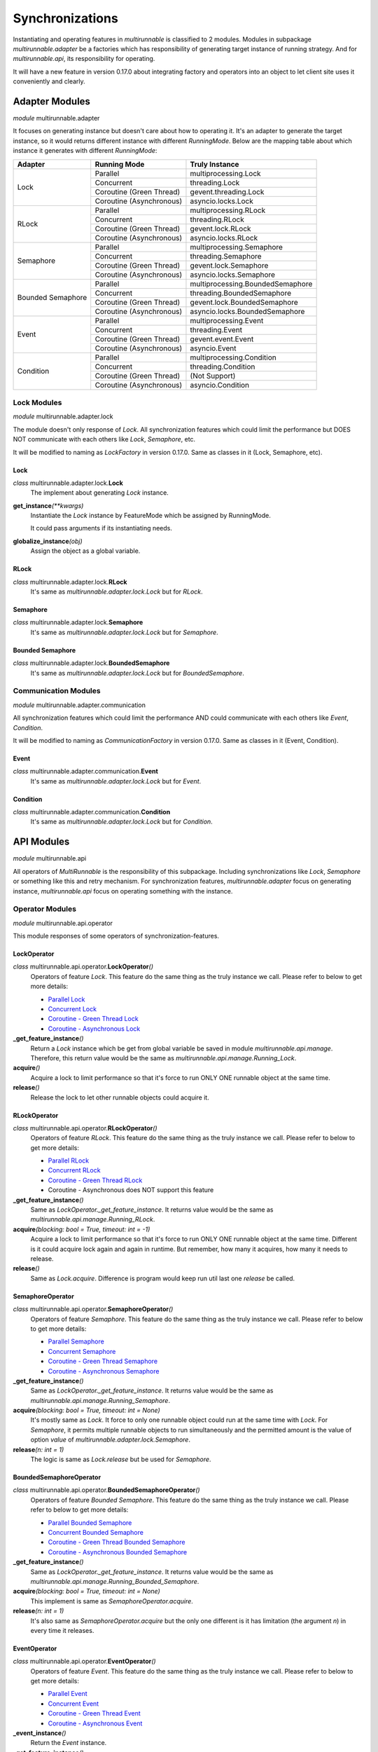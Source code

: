 ==================
Synchronizations
==================

Instantiating and operating features in *multirunnable* is classified to 2 modules.
Modules in subpackage *multirunnable.adapter* be a factories which has responsibility
of generating target instance of running strategy. And for *multirunnable.api*,
its responsibility for operating.

It will have a new feature in version 0.17.0 about integrating factory and operators
into an object to let client site uses it conveniently and clearly.

Adapter Modules
================

*module* multirunnable.adapter

It focuses on generating instance but doesn't care about how to operating it.
It's an adapter to generate the target instance, so it would returns different
instance with different *RunningMode*. Below are the mapping table about which
instance it generates with different *RunningMode*:

+-----------------------+------------------------------+--------------------------------------------+
|         Adapter       |         Running Mode         |               Truly Instance               |
+=======================+==============================+============================================+
|                       |            Parallel          |            multiprocessing.Lock            |
+                       +------------------------------+--------------------------------------------+
|                       |           Concurrent         |                threading.Lock              |
+         Lock          +------------------------------+--------------------------------------------+
|                       |    Coroutine (Green Thread)  |             gevent.threading.Lock          |
+                       +------------------------------+--------------------------------------------+
|                       |    Coroutine (Asynchronous)  |             asyncio.locks.Lock             |
+-----------------------+------------------------------+--------------------------------------------+
|                       |            Parallel          |            multiprocessing.RLock           |
+                       +------------------------------+--------------------------------------------+
|                       |           Concurrent         |               threading.RLock              |
+         RLock         +------------------------------+--------------------------------------------+
|                       |    Coroutine (Green Thread)  |              gevent.lock.RLock             |
+                       +------------------------------+--------------------------------------------+
|                       |    Coroutine (Asynchronous)  |            asyncio.locks.RLock             |
+-----------------------+------------------------------+--------------------------------------------+
|                       |            Parallel          |          multiprocessing.Semaphore         |
+                       +------------------------------+--------------------------------------------+
|                       |           Concurrent         |             threading.Semaphore            |
+        Semaphore      +------------------------------+--------------------------------------------+
|                       |    Coroutine (Green Thread)  |            gevent.lock.Semaphore           |
+                       +------------------------------+--------------------------------------------+
|                       |    Coroutine (Asynchronous)  |           asyncio.locks.Semaphore          |
+-----------------------+------------------------------+--------------------------------------------+
|                       |            Parallel          |     multiprocessing.BoundedSemaphore       |
+                       +------------------------------+--------------------------------------------+
|                       |           Concurrent         |         threading.BoundedSemaphore         |
+   Bounded Semaphore   +------------------------------+--------------------------------------------+
|                       |    Coroutine (Green Thread)  |         gevent.lock.BoundedSemaphore       |
+                       +------------------------------+--------------------------------------------+
|                       |    Coroutine (Asynchronous)  |      asyncio.locks.BoundedSemaphore        |
+-----------------------+------------------------------+--------------------------------------------+
|                       |            Parallel          |           multiprocessing.Event            |
+                       +------------------------------+--------------------------------------------+
|                       |           Concurrent         |              threading.Event               |
+         Event         +------------------------------+--------------------------------------------+
|                       |    Coroutine (Green Thread)  |                gevent.event.Event          |
+                       +------------------------------+--------------------------------------------+
|                       |    Coroutine (Asynchronous)  |                asyncio.Event               |
+-----------------------+------------------------------+--------------------------------------------+
|                       |            Parallel          |          multiprocessing.Condition         |
+                       +------------------------------+--------------------------------------------+
|                       |           Concurrent         |             threading.Condition            |
+       Condition       +------------------------------+--------------------------------------------+
|                       |    Coroutine (Green Thread)  |                (Not Support)               |
+                       +------------------------------+--------------------------------------------+
|                       |    Coroutine (Asynchronous)  |              asyncio.Condition             |
+-----------------------+------------------------------+--------------------------------------------+

Lock Modules
-------------

*module* multirunnable.adapter.lock

The module doesn't only response of *Lock*. All synchronization features which could limit
the performance but DOES NOT communicate with each others like *Lock*, *Semaphore*, etc.

It will be modified to naming as *LockFactory* in version 0.17.0. Same as classes in it (Lock, Semaphore, etc).

Lock
~~~~~~

*class* multirunnable.adapter.lock.\ **Lock**
    The implement about generating *Lock* instance.

**get_instance**\ *(**kwargs)*
    Instantiate the *Lock* instance by FeatureMode which be assigned by RunningMode.

    It could pass arguments if its instantiating needs.

**globalize_instance**\ *(obj)*
    Assign the object as a global variable.

RLock
~~~~~~~

*class* multirunnable.adapter.lock.\ **RLock**
    It's same as *multirunnable.adapter.lock.Lock* but for *RLock*.

Semaphore
~~~~~~~~~~~

*class* multirunnable.adapter.lock.\ **Semaphore**
    It's same as *multirunnable.adapter.lock.Lock* but for *Semaphore*.

Bounded Semaphore
~~~~~~~~~~~~~~~~~~~

*class* multirunnable.adapter.lock.\ **BoundedSemaphore**
    It's same as *multirunnable.adapter.lock.Lock* but for *BoundedSemaphore*.


Communication Modules
----------------------

*module* multirunnable.adapter.communication

All synchronization features which could limit the performance AND could communicate with each others like *Event*, *Condition*.

It will be modified to naming as *CommunicationFactory* in version 0.17.0. Same as classes in it (Event, Condition).

Event
~~~~~~~

*class* multirunnable.adapter.communication.\ **Event**
    It's same as *multirunnable.adapter.lock.Lock* but for *Event*.


Condition
~~~~~~~~~~~

*class* multirunnable.adapter.communication.\ **Condition**
    It's same as *multirunnable.adapter.lock.Lock* but for *Condition*.



API Modules
=============

*module* multirunnable.api

All operators of *MultiRunnable* is the responsibility of this subpackage.
Including synchronizations like *Lock*, *Semaphore* or something like this and retry mechanism.
For synchronization features, *multirunnable.adapter* focus on generating instance, *multirunnable.api* focus on operating something with the instance.

Operator Modules
-----------------

*module* multirunnable.api.operator

This module responses of some operators of synchronization-features.

LockOperator
~~~~~~~~~~~~~~

*class* multirunnable.api.operator.\ **LockOperator**\ *()*
    Operators of feature *Lock*.
    This feature do the same thing as the truly instance we call. Please refer to below to get more details:

    * `Parallel Lock <https://docs.python.org/3/library/multiprocessing.html#multiprocessing.Lock>`_
    * `Concurrent Lock <https://docs.python.org/3/library/threading.html#lock-objects>`_
    * `Coroutine - Green Thread Lock <https://www.gevent.org/api/gevent.lock.html>`_
    * `Coroutine - Asynchronous Lock <https://docs.python.org/3/library/asyncio-sync.html#asyncio.Lock>`_

**_get_feature_instance**\ *()*
    Return a *Lock* instance which be get from global variable be saved in module *multirunnable.api.manage*.
    Therefore, this return value would be the same as *multirunnable.api.manage.Running_Lock*.

**acquire**\ *()*
    Acquire a lock to limit performance so that it's force to run ONLY ONE runnable object at the same time.

**release**\ *()*
    Release the lock to let other runnable objects could acquire it.


RLockOperator
~~~~~~~~~~~~~~

*class* multirunnable.api.operator.\ **RLockOperator**\ *()*
    Operators of feature *RLock*.
    This feature do the same thing as the truly instance we call. Please refer to below to get more details:

    * `Parallel RLock <https://docs.python.org/3/library/multiprocessing.html#multiprocessing.RLock>`_
    * `Concurrent RLock <https://docs.python.org/3/library/threading.html#rlock-objects>`_
    * `Coroutine - Green Thread RLock <https://www.gevent.org/api/gevent.lock.html>`_
    * Coroutine - Asynchronous does NOT support this feature

**_get_feature_instance**\ *()*
    Same as *LockOperator._get_feature_instance*. It returns value would be the
    same as *multirunnable.api.manage.Running_RLock*.

**acquire**\ *(blocking: bool = True, timeout: int = -1)*
    Acquire a lock to limit performance so that it's force to run ONLY ONE runnable object at the same time.
    Different is it could acquire lock again and again in runtime. But remember, how many it acquires, how many it needs to release.

**release**\ *()*
    Same as *Lock.acquire*. Difference is program would keep run util last one *release* be called.


SemaphoreOperator
~~~~~~~~~~~~~~~~~~~

*class* multirunnable.api.operator.\ **SemaphoreOperator**\ *()*
    Operators of feature *Semaphore*.
    This feature do the same thing as the truly instance we call. Please refer to below to get more details:

    * `Parallel Semaphore <https://docs.python.org/3/library/multiprocessing.html#multiprocessing.Semaphore>`_
    * `Concurrent Semaphore <https://docs.python.org/3/library/threading.html#semaphore-objects>`_
    * `Coroutine - Green Thread Semaphore <https://www.gevent.org/api/gevent.lock.html>`_
    * `Coroutine - Asynchronous Semaphore <https://docs.python.org/3/library/asyncio-sync.html#asyncio.Semaphore>`_

**_get_feature_instance**\ *()*
    Same as *LockOperator._get_feature_instance*. It returns value would be the
    same as *multirunnable.api.manage.Running_Semaphore*.

**acquire**\ *(blocking: bool = True, timeout: int = None)*
    It's mostly same as *Lock*. It force to only one runnable object could run at the same time with *Lock*.
    For *Semaphore*, it permits multiple runnable objects to run simultaneously and the permitted amount
    is the value of option *value* of *multirunnable.adapter.lock.Semaphore*.

**release**\ *(n: int = 1)*
    The logic is same as *Lock.release* but be used for *Semaphore*.


BoundedSemaphoreOperator
~~~~~~~~~~~~~~~~~~~~~~~~~~

*class* multirunnable.api.operator.\ **BoundedSemaphoreOperator**\ *()*
    Operators of feature *Bounded Semaphore*.
    This feature do the same thing as the truly instance we call. Please refer to below to get more details:

    * `Parallel Bounded Semaphore <https://docs.python.org/3/library/multiprocessing.html#multiprocessing.BoundedSemaphore>`_
    * `Concurrent Bounded Semaphore <https://docs.python.org/3/library/threading.html#semaphore-objects>`_
    * `Coroutine - Green Thread Bounded Semaphore <https://www.gevent.org/api/gevent.lock.html>`_
    * `Coroutine - Asynchronous Bounded Semaphore <https://docs.python.org/3/library/asyncio-sync.html#asyncio.BoundedSemaphore>`_

**_get_feature_instance**\ *()*
    Same as *LockOperator._get_feature_instance*. It returns value would be the
    same as *multirunnable.api.manage.Running_Bounded_Semaphore*.

**acquire**\ *(blocking: bool = True, timeout: int = None)*
    This implement is same as *SemaphoreOperator.acquire*.

**release**\ *(n: int = 1)*
    It's also same as *SemaphoreOperator.acquire* but the only one different is
    it has limitation (the argument *n*) in every time it releases.


EventOperator
~~~~~~~~~~~~~~~

*class* multirunnable.api.operator.\ **EventOperator**\ *()*
    Operators of feature *Event*.
    This feature do the same thing as the truly instance we call. Please refer to below to get more details:

    * `Parallel Event <https://docs.python.org/3/library/multiprocessing.html#multiprocessing.Event>`_
    * `Concurrent Event <https://docs.python.org/3/library/threading.html#event-objects>`_
    * `Coroutine - Green Thread Event <https://www.gevent.org/api/gevent.event.html>`_
    * `Coroutine - Asynchronous Event <https://docs.python.org/3/library/asyncio-sync.html#asyncio.Event>`_

**_event_instance**\ *()*
    Return the *Event* instance.

**_get_feature_instance**\ *()*
    Same as *LockOperator._get_feature_instance*. It returns value would be the
    same as *multirunnable.api.manage.Running_Event*.

**set**\ *()*
    Set a flag to tell other runnable objects could run.

**is_set**\ *()*
    Return bool type value. It's *True* if flag be set or it's *False*.

**wait**\ *(timeout: int = None)*
    Let runnable object waits util flag be set by the method *set*.

**clear**\ *()*
    Clear all flags.


ConditionOperator
~~~~~~~~~~~~~~~~~~~

*class* multirunnable.api.operator.\ **ConditionOperator**\ *()*
    Operators of feature *Condition*.
    This feature do the same thing as the truly instance we call. Please refer to below to get more details:

    * `Parallel Condition <https://docs.python.org/3/library/multiprocessing.html#multiprocessing.Condition>`_
    * `Concurrent Condition <https://docs.python.org/3/library/threading.html#condition-objects>`_
    * Coroutine - Green Thread does NOT support this feature
    * `Coroutine - Asynchronous Condition <https://docs.python.org/3/library/asyncio-sync.html#asyncio.Condition>`_

**_get_feature_instance**\ *()*
    Same as *LockOperator._get_feature_instance*. It returns value would be the
    same as *multirunnable.api.manage.Running_Condition*.

**acquire**\ *(blocking: bool = True, timeout: int = None)*
    Acquire a lock to limit performance. It's same as *LockOperator.acquire*.

**release**\ *()*
    Same as *LockOperator.release*.

**wait**\ *(timeout: int = None)*
    Wait util notified or util a timeout occurs.

**wait_for**\ *(predicate, timeout: int = None)*
    Wait until a condition evaluates to true.

**notify**\ *(n: int = 1)*
    By default, wait up one runnable object on this condition.

**notify_all**\ *()*
    Wait up all runnable objects on this condition.

